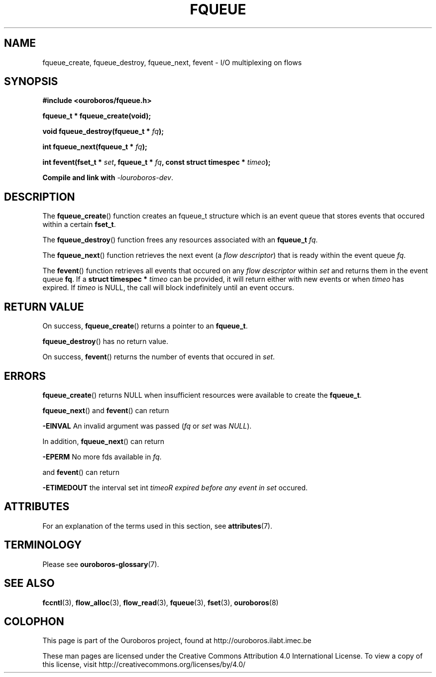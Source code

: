 .\" Ouroboros man pages CC-BY 2017 - 2018
.\" Dimitri Staessens <dimitri.staessens@ugent.be>
.\" Sander Vrijders <sander.vrijders@ugent.be>

.TH FQUEUE 3 2017-08-29 Ouroboros "Ouroboros Programmer's Manual"

.SH NAME

fqueue_create, fqueue_destroy, fqueue_next, fevent \- I/O multiplexing
on flows

.SH SYNOPSIS

.B #include <ouroboros/fqueue.h>

\fBfqueue_t * fqueue_create(void);\fR

\fBvoid fqueue_destroy(fqueue_t * \fIfq\fB);

\fBint fqueue_next(fqueue_t * \fIfq\fB);

\fBint fevent(fset_t * \fIset\fB, fqueue_t * \fIfq\fB,
const struct timespec * \fItimeo\fB);

Compile and link with \fI-louroboros-dev\fR.

.SH DESCRIPTION

The \fBfqueue_create\fR() function creates an fqueue_t structure which
is an event queue that stores events that occured within a certain
\fBfset_t\fR.

The \fBfqueue_destroy\fR() function frees any resources associated with
an \fBfqueue_t\fR \fIfq\fR.

The \fBfqueue_next\fR() function retrieves the next event (a \fIflow
descriptor\fR) that is ready within the event queue \fIfq\fR.

The \fBfevent\fR() function retrieves all events that occured on any
\fIflow descriptor\fR within \fIset\fR and returns them in the event
queue \fBfq\fR. If a \fBstruct timespec *\fI timeo\fR can be provided,
it will return either with new events or when \fItimeo\fR has expired.
If \fItimeo\fR is NULL, the call will block indefinitely until an
event occurs.

.SH RETURN VALUE

On success, \fBfqueue_create\fR() returns a pointer to an
\fBfqueue_t\fR.

\fBfqueue_destroy\fR() has no return value.

On success, \fBfevent\fR() returns the number of events that occured in \fIset\fR.

.SH ERRORS

\fBfqueue_create\fR() returns NULL when insufficient resources
were available to create the \fBfqueue_t\fR.

\fBfqueue_next\fR() and \fBfevent\fR() can return

.B -EINVAL
An invalid argument was passed (\fIfq\fR or \fIset\fR was \fINULL\fR).

In addition, \fBfqueue_next\fR() can return

.B -EPERM
No more fds available in \fIfq\fR.

and \fBfevent\fR() can return

.B -ETIMEDOUT
the interval set int \fItimeo\tR expired before any event in \fIset\fR
occured.

.SH ATTRIBUTES

For an explanation of the terms used in this section, see \fBattributes\fR(7).

.TS
box, tab(&);
LB|LB|LB
L|L|L.
Interface & Attribute & Value
_
\fBfqueue_create\fR() & Thread safety & MT-Safe
_
\fBfqueue_destroy\fR() & Thread safety & MT-Safe
_
\fBfqueue_next\fR() & Thread safety & MT-Safe
_
\fBfevent\fR() & Thread safety & MT-Safe
.TE

.SH TERMINOLOGY
Please see \fBouroboros-glossary\fR(7).

.SH SEE ALSO

.BR fccntl "(3), " flow_alloc "(3), " flow_read "(3), " fqueue "(3), " \
fset "(3), " ouroboros (8)

.SH COLOPHON
This page is part of the Ouroboros project, found at
http://ouroboros.ilabt.imec.be

These man pages are licensed under the Creative Commons Attribution
4.0 International License. To view a copy of this license, visit
http://creativecommons.org/licenses/by/4.0/
